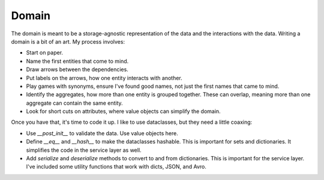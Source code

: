 ======
Domain
======

The domain is meant to be a storage-agnostic representation of the data and the interactions with the data. Writing a domain is a bit of an art. My process involves:

* Start on paper.
* Name the first entities that come to mind.
* Draw arrows between the dependencies.
* Put labels on the arrows, how one entity interacts with another.
* Play games with synonyms, ensure I've found good names, not just the first names that came to mind.
* Identify the aggregates, how more than one entity is grouped together. These can overlap, meaning more than one aggregate can contain the same entity.
* Look for short cuts on attributes, where value objects can simplify the domain.

Once you have that, it's time to code it up. I like to use dataclasses, but they need a little coaxing:

* Use `__post_init__` to validate the data. Use value objects here.
* Define `__eq__` and `__hash__` to make the dataclasses hashable. This is important for sets and dictionaries. It simplifies the code in the service layer as well.
* Add `serialize` and `deserialize` methods to convert to and from dictionaries. This is important for the service layer. I've included some utility functions that work with dicts, JSON, and Avro.
